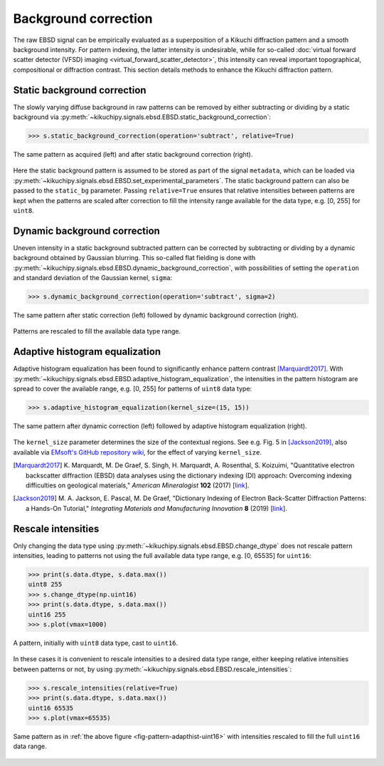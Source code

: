 =====================
Background correction
=====================

The raw EBSD signal can be empirically evaluated as a superposition of a Kikuchi
diffraction pattern and a smooth background intensity. For pattern indexing, the
latter intensity is undesirable, while for so-called :doc:`virtual forward
scatter detector (VFSD) imaging <virtual_forward_scatter_detector>`, this
intensity can reveal important topographical, compositional or diffraction
contrast. This section details methods to enhance the Kikuchi diffraction
pattern.

.. _static-background-correction:

Static background correction
============================

The slowly varying diffuse background in raw patterns can be removed by either
subtracting or dividing by a static background via
:py:meth:`~kikuchipy.signals.ebsd.EBSD.static_background_correction`:

.. code-block:: python

    >>> s.static_background_correction(operation='subtract', relative=True)

.. _fig-static-background-correction:

.. figure:: _static/image/background_correction/static_correction.jpg
    :align: center
    :scale: 50%

    The same pattern as acquired (left) and after static background correction
    (right).

Here the static background pattern is assumed to be stored as part of the signal
``metadata``, which can be loaded via
:py:meth:`~kikuchipy.signals.ebsd.EBSD.set_experimental_parameters`. The static
background pattern can also be passed to the ``static_bg`` parameter. Passing
``relative=True`` ensures that relative intensities between patterns are kept
when the patterns are scaled after correction to fill the intensity range
available for the data type, e.g. [0, 255] for ``uint8``.

.. _dynamic-background-correction:

Dynamic background correction
=============================

Uneven intensity in a static background subtracted pattern can be corrected by
subtracting or dividing by a dynamic background obtained by Gaussian blurring.
This so-called flat fielding is done with
:py:meth:`~kikuchipy.signals.ebsd.EBSD.dynamic_background_correction`, with
possibilities of setting the ``operation`` and standard deviation of the
Gaussian kernel, ``sigma``:

.. code-block:: python

    >>> s.dynamic_background_correction(operation='subtract', sigma=2)

.. _fig-dynamic-background-correction:

.. figure:: _static/image/background_correction/dynamic_correction.jpg
    :align: center
    :scale: 50%

    The same pattern after static correction (left) followed by dynamic
    background correction (right).

Patterns are rescaled to fill the available data type range.

.. _adaptive-histogram-equalization:

Adaptive histogram equalization
===============================

Adaptive histogram equalization has been found to significantly enhance pattern
contrast [Marquardt2017]_. With
:py:meth:`~kikuchipy.signals.ebsd.EBSD.adaptive_histogram_equalization`, the
intensities in the pattern histogram are spread to cover the available range,
e.g. [0, 255] for patterns of ``uint8`` data type:

.. code-block:: python

    >>> s.adaptive_histogram_equalization(kernel_size=(15, 15))

.. _fig-adapthist:

.. figure:: _static/image/background_correction/adapthist.jpg
    :align: center
    :scale: 50%

    The same pattern after dynamic correction (left) followed by adaptive
    histogram equalization (right).

The ``kernel_size`` parameter determines the size of the contextual regions. See
e.g. Fig. 5 in [Jackson2019]_, also available via `EMsoft's GitHub repository
wiki
<https://github.com/EMsoft-org/EMsoft/wiki/DItutorial#52-determination-of-pattern-pre-processing-parameters>`_,
for the effect of varying ``kernel_size``.

.. [Marquardt2017]
    K. Marquardt, M. De Graef, S. Singh, H. Marquardt, A. Rosenthal,
    S. Koizuimi, "Quantitative electron backscatter diffraction (EBSD) data
    analyses using the dictionary indexing (DI) approach: Overcoming indexing
    difficulties on geological materials," *American Mineralogist* **102**
    (2017) [`link <https://doi.org/10.2138/am-2017-6062>`_].


.. [Jackson2019]
    M. A. Jackson, E. Pascal, M. De Graef, "Dictionary Indexing of Electron
    Back-Scatter Diffraction Patterns: a Hands-On Tutorial," *Integrating
    Materials and Manufacturing Innovation* **8** (2019) [`link
    <https://doi.org/10.1007/s40192-019-00137-4>`_].

.. _rescale-intensities:

Rescale intensities
===================

Only changing the data type using
:py:meth:`~kikuchipy.signals.ebsd.EBSD.change_dtype` does not rescale pattern
intensities, leading to patterns not using the full available data type range,
e.g. [0, 65535] for ``uint16``:

.. code-block:: python

    >>> print(s.data.dtype, s.data.max())
    uint8 255
    >>> s.change_dtype(np.uint16)
    >>> print(s.data.dtype, s.data.max())
    uint16 255
    >>> s.plot(vmax=1000)

.. _fig-pattern-adapthist-uint16:

.. figure:: _static/image/background_correction/pattern_adapthist_uint16.jpg
    :align: center
    :scale: 50%

    A pattern, initially with ``uint8`` data type, cast to ``uint16``.

In these cases it is convenient to rescale intensities to a desired data type
range, either keeping relative intensities between patterns or not, by using
:py:meth:`~kikuchipy.signals.ebsd.EBSD.rescale_intensities`:

.. code-block:: python

    >>> s.rescale_intensities(relative=True)
    >>> print(s.data.dtype, s.data.max())
    uint16 65535
    >>> s.plot(vmax=65535)

.. _fig-pattern-adapthist-uint16-rescaled:

.. figure:: _static/image/background_correction/pattern_adapthist_uint16_rescaled.jpg
    :align: center
    :scale: 50%

    Same pattern as in :ref:`the above figure <fig-pattern-adapthist-uint16>` with
    intensities rescaled to fill the full ``uint16`` data range.
